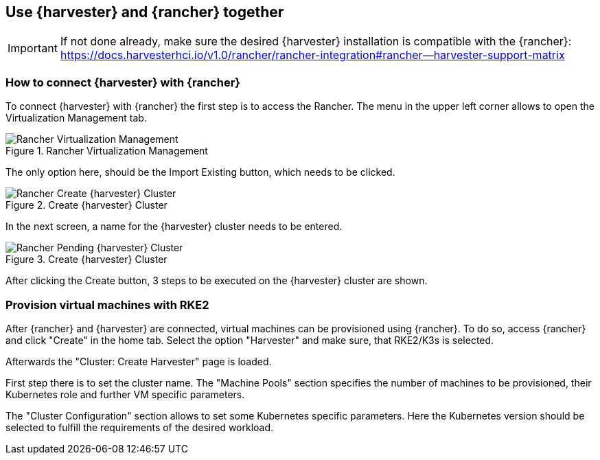 
[#Harvester-Rancher]

== Use {harvester} and {rancher} together

IMPORTANT: If not done already, make sure the desired {harvester} installation is compatible with the {rancher}:
https://docs.harvesterhci.io/v1.0/rancher/rancher-integration#rancher--harvester-support-matrix

=== How to connect {harvester} with {rancher}

To connect {harvester} with {rancher} the first step is to access the Rancher.
The menu in the upper left corner allows to open the Virtualization Management tab.

image::Rancher-Virtualization-Management.png[title=Rancher Virtualization Management,scaledwidth=99%]

The only option here, should be the Import Existing button, which needs to be clicked.

image::Rancher-Create-{harvester}-Cluster.png[title=Create {harvester} Cluster,scaledwidth=99%]

In the next screen, a name for the {harvester} cluster needs to be entered.

image::Rancher-Pending-{harvester}-Cluster.png[title=Create {harvester} Cluster,scaledwidth=99%]

After clicking the Create button, 3 steps to be executed on the {harvester} cluster are shown.



=== Provision virtual machines with RKE2

After {rancher} and {harvester} are connected, virtual machines can be provisioned using {rancher}.
To do so, access {rancher} and click "Create" in the home tab. Select the option "Harvester" and make sure,
that RKE2/K3s is selected.

Afterwards the "Cluster: Create Harvester" page is loaded.

// TODO picture of "Cluster: Create Harvester"

First step there is to set the cluster name.
The "Machine Pools" section specifies the number of machines to be provisioned, their Kubernetes role and further VM specific parameters.

The "Cluster Configuration" section allows to set some Kubernetes specific parameters.
Here the Kubernetes version should be selected to fulfill the requirements of the desired workload.